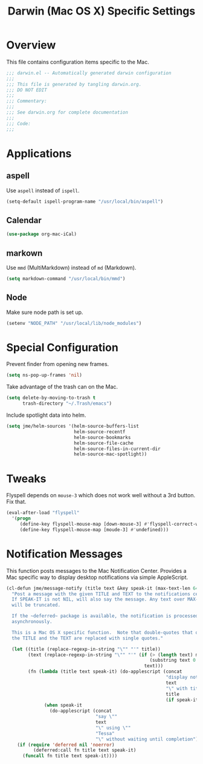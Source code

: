 #+TITLE: Darwin (Mac OS X) Specific Settings
#+OPTIONS: toc:4 h:4
#+STARTUP: showeverything

* Overview

This file contains configuration items specific to the Mac.

#+BEGIN_SRC emacs-lisp :padline no
;;; darwin.el -- Automatically generated darwin configuration
;;;
;;; This file is generated by tangling darwin.org.
;;; DO NOT EDIT
;;;
;;; Commentary:
;;;
;;; See darwin.org for complete documentation
;;;
;;; Code:
;;;

#+END_SRC

* Applications
** aspell

Use =aspell= instead of =ispell=.

#+BEGIN_SRC emacs-lisp
(setq-default ispell-program-name "/usr/local/bin/aspell")
#+END_SRC
** Calendar
#+BEGIN_SRC emacs-lisp
(use-package org-mac-iCal)
#+END_SRC
** markown

Use =mmd= (MultiMarkdown) instead of =md= (Markdown).

#+BEGIN_SRC emacs-lisp
(setq markdown-command "/usr/local/bin/mmd")
#+END_SRC

** Node

Make sure node path is set up.

#+BEGIN_SRC emacs-lisp
(setenv "NODE_PATH" "/usr/local/lib/node_modules")
#+END_SRC

* Special Configuration

Prevent finder from opening new frames.

#+BEGIN_SRC emacs-lisp
(setq ns-pop-up-frames 'nil)
#+END_SRC

Take advantage of the trash can on the Mac.

#+BEGIN_SRC emacs-lisp
(setq delete-by-moving-to-trash t
      trash-directory "~/.Trash/emacs")
#+END_SRC

Include spotlight data into helm.

#+BEGIN_SRC emacs-lisp
(setq jme/helm-sources '(helm-source-buffers-list
                         helm-source-recentf
                         helm-source-bookmarks
                         helm-source-file-cache
                         helm-source-files-in-current-dir
                         helm-source-mac-spotlight))
#+END_SRC

* Tweaks

Flyspell depends on =mouse-3= which does not work well without a 3rd
button. Fix that.

#+BEGIN_SRC emacs-lisp
(eval-after-load "flyspell"
  '(progn
     (define-key flyspell-mouse-map [down-mouse-3] #'flyspell-correct-word)
     (define-key flyspell-mouse-map [moude-3] #'undefined)))
#+END_SRC

* Notification Messages

This function posts messages to the Mac Notification Center. Provides a Mac
specific way to display desktop notifications via simple AppleScript.

#+BEGIN_SRC emacs-lisp
(cl-defun jme/message-notify (title text &key speak-it (max-text-len 64))
  "Post a message with the given TITLE and TEXT to the notifications center.
  If SPEAK-IT is not NIL, will also say the message. Any text over MAX-TEXT-LEN
  will be truncated.

  If the ~deferred~ package is available, the notification is processed
  asynchronously.

  This is a Mac OS X specific function.  Note that double-quotes that occur in
  the TITLE and the TEXT are replaced with single quotes."

  (let ((title (replace-regexp-in-string "\"" "'" title))
        (text (replace-regexp-in-string "\"" "'" (if (> (length text) max-text-len)
                                                     (substring text 0 max-text-len)
                                                   text)))
        (fn (lambda (title text speak-it) (do-applescript (concat
                                                           "display notification \""
                                                           text
                                                           "\" with title \""
                                                           title
                                                           (if speak-it "\"" "\" sound name \"Pop\"")))
              (when speak-it
                (do-applescript (concat
                                 "say \""
                                 text
                                 "\" using \""
                                 "Tessa"
                                 "\" without waiting until completion"))))))
    (if (require 'deferred nil 'noerror)
          (deferred:call fn title text speak-it)
      (funcall fn title text speak-it))))
#+END_SRC
